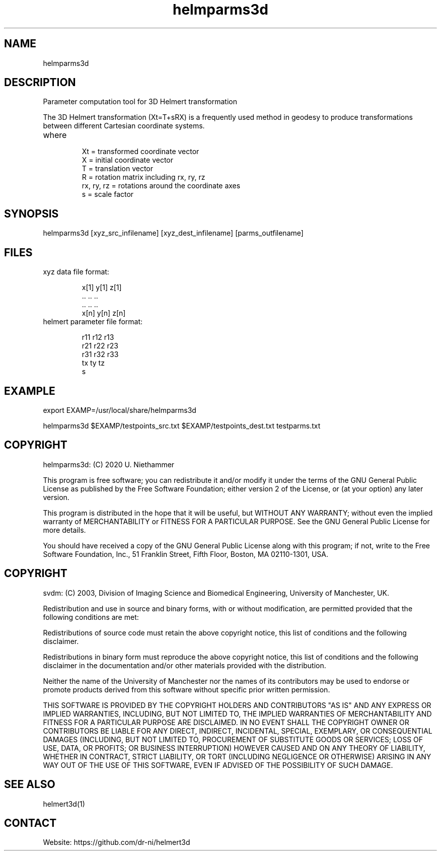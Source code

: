 .TH "helmparms3d" 1 1.0.0 "29 Oct 2020" "User Manual"

.SH NAME
helmparms3d

.SH DESCRIPTION
Parameter computation tool for 3D Helmert transformation

The 3D Helmert transformation (Xt=T+sRX) is a frequently used method in geodesy to produce transformations between different Cartesian coordinate systems.
.TP
where
 Xt = transformed coordinate vector
 X = initial coordinate vector
 T = translation vector
 R = rotation matrix including rx, ry, rz
 rx, ry, rz = rotations around the coordinate axes
 s = scale factor

.SH SYNOPSIS
helmparms3d [xyz_src_infilename] [xyz_dest_infilename] [parms_outfilename]

.SH FILES
.TP
xyz data file format:

 x[1] y[1] z[1]
 ..   ..   ..
 ..   ..   ..
 x[n] y[n] z[n]
.TP
helmert parameter file format:

 r11 r12 r13
 r21 r22 r23
 r31 r32 r33
 tx ty tz
 s

.SH EXAMPLE
export EXAMP=/usr/local/share/helmparms3d

helmparms3d $EXAMP/testpoints_src.txt $EXAMP/testpoints_dest.txt testparms.txt

.SH COPYRIGHT
helmparms3d:
(C) 2020 U. Niethammer

This program is free software; you can redistribute it and/or modify
it under the terms of the GNU General Public License as published by
the Free Software Foundation; either version 2 of the License, or (at
your option) any later version.

This program is distributed in the hope that it will be useful, but
WITHOUT ANY WARRANTY; without even the implied warranty of
MERCHANTABILITY or FITNESS FOR A PARTICULAR PURPOSE. See the GNU
General Public License for more details.

You should have received a copy of the GNU General Public License
along with this program; if not, write to the Free Software
Foundation, Inc., 51 Franklin Street, Fifth Floor, Boston, MA 02110-1301, USA.

.SH COPYRIGHT
svdm:
(C) 2003, Division of Imaging Science and Biomedical Engineering, University of Manchester, UK.

Redistribution and use in source and binary forms, with or without modification,
are permitted provided that the following conditions are met:

Redistributions of source code must retain the above copyright notice, this list
of conditions and the following disclaimer.

Redistributions in binary form must reproduce the above copyright notice, this
list of conditions and the following disclaimer in the documentation and/or other
materials provided with the distribution.

Neither the name of the University of Manchester nor the names of its contributors
may be used to endorse or promote products derived from this software without
specific prior written permission.

THIS SOFTWARE IS PROVIDED BY THE COPYRIGHT HOLDERS AND CONTRIBUTORS "AS IS" AND ANY
EXPRESS OR IMPLIED WARRANTIES, INCLUDING, BUT NOT LIMITED TO, THE IMPLIED WARRANTIES
OF MERCHANTABILITY AND FITNESS FOR A PARTICULAR PURPOSE ARE DISCLAIMED. IN NO EVENT
SHALL THE COPYRIGHT OWNER OR CONTRIBUTORS BE LIABLE FOR ANY DIRECT, INDIRECT, INCIDENTAL,
SPECIAL, EXEMPLARY, OR CONSEQUENTIAL DAMAGES (INCLUDING, BUT NOT LIMITED TO,
PROCUREMENT OF SUBSTITUTE GOODS OR SERVICES; LOSS OF USE, DATA, OR PROFITS; OR BUSINESS
INTERRUPTION) HOWEVER CAUSED AND ON ANY THEORY OF LIABILITY, WHETHER IN CONTRACT, STRICT
LIABILITY, OR TORT (INCLUDING NEGLIGENCE OR OTHERWISE) ARISING IN ANY WAY OUT OF THE USE
OF THIS SOFTWARE, EVEN IF ADVISED OF THE POSSIBILITY OF SUCH DAMAGE. 

.SH SEE ALSO
 helmert3d(1)

.SH CONTACT
 Website: https://github.com/dr-ni/helmert3d
